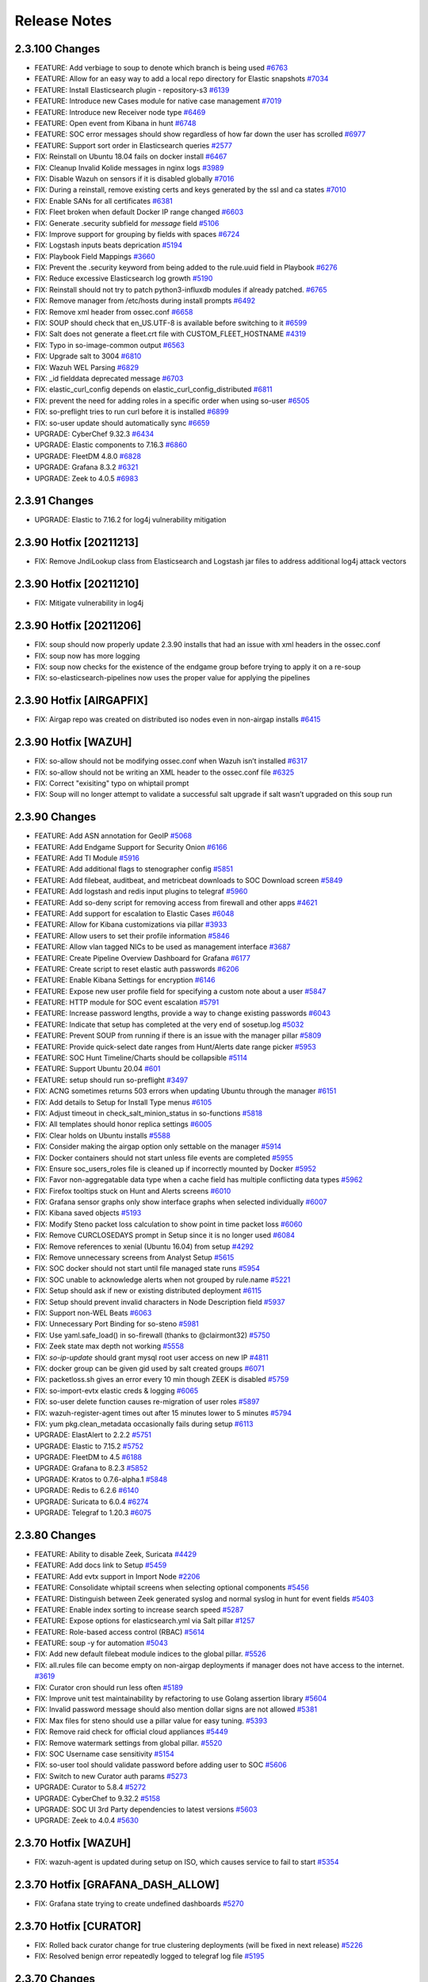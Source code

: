 .. _release-notes:

Release Notes
=============

2.3.100 Changes
----------------

- FEATURE: Add verbiage to soup to denote which branch is being used `#6763 <https://github.com/Security-Onion-Solutions/securityonion/issues/6763>`_
- FEATURE: Allow for an easy way to add a local repo directory for Elastic snapshots `#7034 <https://github.com/Security-Onion-Solutions/securityonion/issues/7034>`_
- FEATURE: Install Elasticsearch plugin - repository-s3 `#6139 <https://github.com/Security-Onion-Solutions/securityonion/issues/6139>`_
- FEATURE: Introduce new Cases module for native case management `#7019 <https://github.com/Security-Onion-Solutions/securityonion/issues/7019>`_
- FEATURE: Introduce new Receiver node type `#6469 <https://github.com/Security-Onion-Solutions/securityonion/issues/6469>`_
- FEATURE: Open event from Kibana in hunt `#6748 <https://github.com/Security-Onion-Solutions/securityonion/issues/6748>`_
- FEATURE: SOC error messages should show regardless of how far down the user has scrolled `#6977 <https://github.com/Security-Onion-Solutions/securityonion/issues/6977>`_
- FEATURE: Support sort order in Elasticsearch queries `#2577 <https://github.com/Security-Onion-Solutions/securityonion/issues/2577>`_
- FIX: Reinstall on Ubuntu 18.04 fails on docker install `#6467 <https://github.com/Security-Onion-Solutions/securityonion/issues/6467>`_
- FIX: Cleanup Invalid Kolide messages in nginx logs `#3989 <https://github.com/Security-Onion-Solutions/securityonion/issues/3989>`_
- FIX: Disable Wazuh on sensors if it is disabled globally `#7016 <https://github.com/Security-Onion-Solutions/securityonion/issues/7016>`_
- FIX: During a reinstall, remove existing certs and keys generated by the ssl and ca states `#7010 <https://github.com/Security-Onion-Solutions/securityonion/issues/7010>`_
- FIX: Enable SANs for all certificates `#6381 <https://github.com/Security-Onion-Solutions/securityonion/issues/6381>`_
- FIX: Fleet broken when default Docker IP range changed `#6603 <https://github.com/Security-Onion-Solutions/securityonion/issues/6603>`_
- FIX: Generate .security subfield for `message` field `#5106 <https://github.com/Security-Onion-Solutions/securityonion/issues/5106>`_
- FIX: Improve support for grouping by fields with spaces `#6724 <https://github.com/Security-Onion-Solutions/securityonion/issues/6724>`_
- FIX: Logstash inputs beats deprication `#5194 <https://github.com/Security-Onion-Solutions/securityonion/issues/5194>`_
- FIX: Playbook Field Mappings `#3660 <https://github.com/Security-Onion-Solutions/securityonion/issues/3660>`_
- FIX: Prevent the .security keyword from being added to the rule.uuid field in Playbook   `#6276 <https://github.com/Security-Onion-Solutions/securityonion/issues/6276>`_
- FIX: Reduce excessive Elasticsearch log growth `#5190 <https://github.com/Security-Onion-Solutions/securityonion/issues/5190>`_
- FIX: Reinstall should not try to patch python3-influxdb modules if already patched. `#6765 <https://github.com/Security-Onion-Solutions/securityonion/issues/6765>`_
- FIX: Remove manager from /etc/hosts during install prompts `#6492 <https://github.com/Security-Onion-Solutions/securityonion/issues/6492>`_
- FIX: Remove xml header from ossec.conf `#6658 <https://github.com/Security-Onion-Solutions/securityonion/issues/6658>`_
- FIX: SOUP should check that en_US.UTF-8 is available before switching to it `#6599 <https://github.com/Security-Onion-Solutions/securityonion/issues/6599>`_
- FIX: Salt does not generate a fleet.crt file with CUSTOM_FLEET_HOSTNAME `#4319 <https://github.com/Security-Onion-Solutions/securityonion/issues/4319>`_
- FIX: Typo in so-image-common output `#6563 <https://github.com/Security-Onion-Solutions/securityonion/issues/6563>`_
- FIX: Upgrade salt to 3004 `#6810 <https://github.com/Security-Onion-Solutions/securityonion/issues/6810>`_
- FIX: Wazuh WEL Parsing `#6829 <https://github.com/Security-Onion-Solutions/securityonion/issues/6829>`_
- FIX: _id fielddata deprecated message `#6703 <https://github.com/Security-Onion-Solutions/securityonion/issues/6703>`_
- FIX: elastic_curl_config depends on elastic_curl_config_distributed `#6811 <https://github.com/Security-Onion-Solutions/securityonion/issues/6811>`_
- FIX: prevent the need for adding roles in a specific order when using so-user `#6505 <https://github.com/Security-Onion-Solutions/securityonion/issues/6505>`_
- FIX: so-preflight tries to run curl before it is installed `#6899 <https://github.com/Security-Onion-Solutions/securityonion/issues/6899>`_
- FIX: so-user update should automatically sync `#6659 <https://github.com/Security-Onion-Solutions/securityonion/issues/6659>`_
- UPGRADE: CyberChef 9.32.3 `#6434 <https://github.com/Security-Onion-Solutions/securityonion/issues/6434>`_
- UPGRADE: Elastic components to 7.16.3 `#6860 <https://github.com/Security-Onion-Solutions/securityonion/issues/6860>`_
- UPGRADE: FleetDM 4.8.0 `#6828 <https://github.com/Security-Onion-Solutions/securityonion/issues/6828>`_
- UPGRADE: Grafana 8.3.2 `#6321 <https://github.com/Security-Onion-Solutions/securityonion/issues/6321>`_
- UPGRADE: Zeek to 4.0.5 `#6983 <https://github.com/Security-Onion-Solutions/securityonion/issues/6983>`_

2.3.91 Changes
--------------

- UPGRADE: Elastic to 7.16.2 for log4j vulnerability mitigation

2.3.90 Hotfix [20211213]
------------------------

- FIX: Remove JndiLookup class from Elasticsearch and Logstash jar files to address additional log4j attack vectors

2.3.90 Hotfix [20211210]
------------------------

- FIX: Mitigate vulnerability in log4j

2.3.90 Hotfix [20211206]
------------------------

- FIX: soup should now properly update 2.3.90 installs that had an issue with xml headers in the ossec.conf
- FIX: soup now has more logging
- FIX: soup now checks for the existence of the endgame group before trying to apply it on a re-soup
- FIX: so-elasticsearch-pipelines now uses the proper value for applying the pipelines

2.3.90 Hotfix [AIRGAPFIX]
-------------------------

- FIX: Airgap repo was created on distributed iso nodes even in non-airgap installs `#6415 <https://github.com/Security-Onion-Solutions/securityonion/issues/6415>`_

2.3.90 Hotfix [WAZUH]
---------------------

- FIX: so-allow should not be modifying ossec.conf when Wazuh isn’t installed `#6317 <https://github.com/Security-Onion-Solutions/securityonion/issues/6317>`_
- FIX: so-allow should not be writing an XML header to the ossec.conf file `#6325 <https://github.com/Security-Onion-Solutions/securityonion/issues/6325>`_
- FIX: Correct "exisiting" typo on whiptail prompt
- FIX: Soup will no longer attempt to validate a successful salt upgrade if salt wasn’t upgraded on this soup run


2.3.90 Changes
----------------

- FEATURE: Add ASN annotation for GeoIP `#5068 <https://github.com/Security-Onion-Solutions/securityonion/issues/5068>`_
- FEATURE: Add Endgame Support for Security Onion `#6166 <https://github.com/Security-Onion-Solutions/securityonion/issues/6166>`_
- FEATURE: Add TI Module `#5916 <https://github.com/Security-Onion-Solutions/securityonion/issues/5916>`_
- FEATURE: Add additional flags to stenographer config `#5851 <https://github.com/Security-Onion-Solutions/securityonion/issues/5851>`_
- FEATURE: Add filebeat, auditbeat, and metricbeat downloads to SOC Download screen `#5849 <https://github.com/Security-Onion-Solutions/securityonion/issues/5849>`_
- FEATURE: Add logstash and redis input plugins to telegraf `#5960 <https://github.com/Security-Onion-Solutions/securityonion/issues/5960>`_
- FEATURE: Add so-deny script for removing access from firewall and other apps `#4621 <https://github.com/Security-Onion-Solutions/securityonion/issues/4621>`_
- FEATURE: Add support for escalation to Elastic Cases `#6048 <https://github.com/Security-Onion-Solutions/securityonion/issues/6048>`_
- FEATURE: Allow for Kibana customizations via pillar `#3933 <https://github.com/Security-Onion-Solutions/securityonion/issues/3933>`_
- FEATURE: Allow users to set their profile information `#5846 <https://github.com/Security-Onion-Solutions/securityonion/issues/5846>`_
- FEATURE: Allow vlan tagged NICs to be used as management interface `#3687 <https://github.com/Security-Onion-Solutions/securityonion/issues/3687>`_
- FEATURE: Create Pipeline Overview Dashboard for Grafana `#6177 <https://github.com/Security-Onion-Solutions/securityonion/issues/6177>`_
- FEATURE: Create script to reset elastic auth passwords `#6206 <https://github.com/Security-Onion-Solutions/securityonion/issues/6206>`_
- FEATURE: Enable Kibana Settings for encryption  `#6146 <https://github.com/Security-Onion-Solutions/securityonion/issues/6146>`_
- FEATURE: Expose new user profile field for specifying a custom note about a user `#5847 <https://github.com/Security-Onion-Solutions/securityonion/issues/5847>`_
- FEATURE: HTTP module for SOC event escalation `#5791 <https://github.com/Security-Onion-Solutions/securityonion/issues/5791>`_
- FEATURE: Increase password lengths, provide a way to change existing passwords `#6043 <https://github.com/Security-Onion-Solutions/securityonion/issues/6043>`_
- FEATURE: Indicate that setup has completed at the very end of sosetup.log `#5032 <https://github.com/Security-Onion-Solutions/securityonion/issues/5032>`_
- FEATURE: Prevent SOUP from running if there is an issue with the manager pillar `#5809 <https://github.com/Security-Onion-Solutions/securityonion/issues/5809>`_
- FEATURE: Provide quick-select date ranges from Hunt/Alerts date range picker `#5953 <https://github.com/Security-Onion-Solutions/securityonion/issues/5953>`_
- FEATURE: SOC Hunt Timeline/Charts should be collapsible `#5114 <https://github.com/Security-Onion-Solutions/securityonion/issues/5114>`_
- FEATURE: Support Ubuntu 20.04 `#601 <https://github.com/Security-Onion-Solutions/securityonion/issues/601>`_
- FEATURE: setup should run so-preflight `#3497 <https://github.com/Security-Onion-Solutions/securityonion/issues/3497>`_
- FIX: ACNG sometimes returns 503 errors when updating Ubuntu through the manager `#6151 <https://github.com/Security-Onion-Solutions/securityonion/issues/6151>`_
- FIX: Add details to Setup for Install Type menus `#6105 <https://github.com/Security-Onion-Solutions/securityonion/issues/6105>`_
- FIX: Adjust timeout in check_salt_minion_status in so-functions `#5818 <https://github.com/Security-Onion-Solutions/securityonion/issues/5818>`_
- FIX: All templates should honor replica settings `#6005 <https://github.com/Security-Onion-Solutions/securityonion/issues/6005>`_
- FIX: Clear holds on Ubuntu installs `#5588 <https://github.com/Security-Onion-Solutions/securityonion/issues/5588>`_
- FIX: Consider making the airgap option only settable on the manager `#5914 <https://github.com/Security-Onion-Solutions/securityonion/issues/5914>`_
- FIX: Docker containers should not start unless file events are completed `#5955 <https://github.com/Security-Onion-Solutions/securityonion/issues/5955>`_
- FIX: Ensure soc_users_roles file is cleaned up if incorrectly mounted by Docker `#5952 <https://github.com/Security-Onion-Solutions/securityonion/issues/5952>`_
- FIX: Favor non-aggregatable data type when a cache field has multiple conflicting data types `#5962 <https://github.com/Security-Onion-Solutions/securityonion/issues/5962>`_
- FIX: Firefox tooltips stuck on Hunt and Alerts screens `#6010 <https://github.com/Security-Onion-Solutions/securityonion/issues/6010>`_
- FIX: Grafana sensor graphs only show interface graphs when selected individually `#6007 <https://github.com/Security-Onion-Solutions/securityonion/issues/6007>`_
- FIX: Kibana saved objects `#5193 <https://github.com/Security-Onion-Solutions/securityonion/issues/5193>`_
- FIX: Modify Steno packet loss calculation to show point in time packet loss `#6060 <https://github.com/Security-Onion-Solutions/securityonion/issues/6060>`_
- FIX: Remove CURCLOSEDAYS prompt in Setup since it is no longer used `#6084 <https://github.com/Security-Onion-Solutions/securityonion/issues/6084>`_
- FIX: Remove references to xenial (Ubuntu 16.04) from setup `#4292 <https://github.com/Security-Onion-Solutions/securityonion/issues/4292>`_
- FIX: Remove unnecessary screens from Analyst Setup `#5615 <https://github.com/Security-Onion-Solutions/securityonion/issues/5615>`_
- FIX: SOC docker should not start until file managed state runs `#5954 <https://github.com/Security-Onion-Solutions/securityonion/issues/5954>`_
- FIX: SOC unable to acknowledge alerts when not grouped by rule.name `#5221 <https://github.com/Security-Onion-Solutions/securityonion/issues/5221>`_
- FIX: Setup should ask if new or existing distributed deployment `#6115 <https://github.com/Security-Onion-Solutions/securityonion/issues/6115>`_
- FIX: Setup should prevent invalid characters in Node Description field `#5937 <https://github.com/Security-Onion-Solutions/securityonion/issues/5937>`_
- FIX: Support non-WEL Beats `#6063 <https://github.com/Security-Onion-Solutions/securityonion/issues/6063>`_
- FIX: Unnecessary Port Binding for so-steno `#5981 <https://github.com/Security-Onion-Solutions/securityonion/issues/5981>`_
- FIX: Use yaml.safe_load() in so-firewall (thanks to @clairmont32) `#5750 <https://github.com/Security-Onion-Solutions/securityonion/issues/5750>`_
- FIX: Zeek state max depth not working `#5558 <https://github.com/Security-Onion-Solutions/securityonion/issues/5558>`_
- FIX: `so-ip-update` should grant mysql root user access on new IP `#4811 <https://github.com/Security-Onion-Solutions/securityonion/issues/4811>`_
- FIX: docker group can be given gid used by salt created groups `#6071 <https://github.com/Security-Onion-Solutions/securityonion/issues/6071>`_
- FIX: packetloss.sh gives an error every 10 min though ZEEK is disabled `#5759 <https://github.com/Security-Onion-Solutions/securityonion/issues/5759>`_
- FIX: so-import-evtx elastic creds & logging `#6065 <https://github.com/Security-Onion-Solutions/securityonion/issues/6065>`_
- FIX: so-user delete function causes re-migration of user roles `#5897 <https://github.com/Security-Onion-Solutions/securityonion/issues/5897>`_
- FIX: wazuh-register-agent times out after 15 minutes lower to 5 minutes `#5794 <https://github.com/Security-Onion-Solutions/securityonion/issues/5794>`_
- FIX: yum pkg.clean_metadata occasionally fails during setup `#6113 <https://github.com/Security-Onion-Solutions/securityonion/issues/6113>`_
- UPGRADE: ElastAlert to 2.2.2 `#5751 <https://github.com/Security-Onion-Solutions/securityonion/issues/5751>`_
- UPGRADE: Elastic to 7.15.2 `#5752 <https://github.com/Security-Onion-Solutions/securityonion/issues/5752>`_
- UPGRADE: FleetDM to 4.5 `#6188 <https://github.com/Security-Onion-Solutions/securityonion/issues/6188>`_
- UPGRADE: Grafana to 8.2.3 `#5852 <https://github.com/Security-Onion-Solutions/securityonion/issues/5852>`_
- UPGRADE: Kratos to 0.7.6-alpha.1 `#5848 <https://github.com/Security-Onion-Solutions/securityonion/issues/5848>`_
- UPGRADE: Redis to 6.2.6 `#6140 <https://github.com/Security-Onion-Solutions/securityonion/issues/6140>`_
- UPGRADE: Suricata to 6.0.4 `#6274 <https://github.com/Security-Onion-Solutions/securityonion/issues/6274>`_
- UPGRADE: Telegraf to 1.20.3 `#6075 <https://github.com/Security-Onion-Solutions/securityonion/issues/6075>`_


2.3.80 Changes
----------------

- FEATURE: Ability to disable Zeek, Suricata `#4429 <https://github.com/Security-Onion-Solutions/securityonion/issues/4429>`_
- FEATURE: Add docs link to Setup `#5459 <https://github.com/Security-Onion-Solutions/securityonion/issues/5459>`_
- FEATURE: Add evtx support in Import Node `#2206 <https://github.com/Security-Onion-Solutions/securityonion/issues/2206>`_
- FEATURE: Consolidate whiptail screens when selecting optional components `#5456 <https://github.com/Security-Onion-Solutions/securityonion/issues/5456>`_
- FEATURE: Distinguish between Zeek generated syslog and normal syslog in hunt for event fields `#5403 <https://github.com/Security-Onion-Solutions/securityonion/issues/5403>`_
- FEATURE: Enable index sorting to increase search speed `#5287 <https://github.com/Security-Onion-Solutions/securityonion/issues/5287>`_
- FEATURE: Expose options for elasticsearch.yml via Salt pillar `#1257 <https://github.com/Security-Onion-Solutions/securityonion/issues/1257>`_
- FEATURE: Role-based access control (RBAC) `#5614 <https://github.com/Security-Onion-Solutions/securityonion/issues/5614>`_
- FEATURE: soup -y for automation `#5043 <https://github.com/Security-Onion-Solutions/securityonion/issues/5043>`_
- FIX: Add new default filebeat module indices to the global pillar. `#5526 <https://github.com/Security-Onion-Solutions/securityonion/issues/5526>`_
- FIX: all.rules file can become empty on non-airgap deployments if manager does not have access to the internet. `#3619 <https://github.com/Security-Onion-Solutions/securityonion/issues/3619>`_
- FIX: Curator cron should run less often `#5189 <https://github.com/Security-Onion-Solutions/securityonion/issues/5189>`_
- FIX: Improve unit test maintainability by refactoring to use Golang assertion library  `#5604 <https://github.com/Security-Onion-Solutions/securityonion/issues/5604>`_
- FIX: Invalid password message should also mention dollar signs are not allowed `#5381 <https://github.com/Security-Onion-Solutions/securityonion/issues/5381>`_
- FIX: Max files for steno should use a pillar value for easy tuning. `#5393 <https://github.com/Security-Onion-Solutions/securityonion/issues/5393>`_
- FIX: Remove raid check for official cloud appliances `#5449 <https://github.com/Security-Onion-Solutions/securityonion/issues/5449>`_
- FIX: Remove watermark settings from global pillar. `#5520 <https://github.com/Security-Onion-Solutions/securityonion/issues/5520>`_
- FIX: SOC Username case sensitivity `#5154 <https://github.com/Security-Onion-Solutions/securityonion/issues/5154>`_
- FIX: so-user tool should validate password before adding user to SOC `#5606 <https://github.com/Security-Onion-Solutions/securityonion/issues/5606>`_
- FIX: Switch to new Curator auth params `#5273 <https://github.com/Security-Onion-Solutions/securityonion/pull/5273>`_
- UPGRADE: Curator to 5.8.4 `#5272 <https://github.com/Security-Onion-Solutions/securityonion/issues/5272>`_
- UPGRADE: CyberChef to 9.32.2 `#5158 <https://github.com/Security-Onion-Solutions/securityonion/issues/5158>`_
- UPGRADE: SOC UI 3rd Party dependencies to latest versions `#5603 <https://github.com/Security-Onion-Solutions/securityonion/issues/5603>`_
- UPGRADE: Zeek to 4.0.4 `#5630 <https://github.com/Security-Onion-Solutions/securityonion/issues/5630>`_


2.3.70 Hotfix [WAZUH]
----------------------

- FIX: wazuh-agent is updated during setup on ISO, which causes service to fail to start `#5354 <https://github.com/Security-Onion-Solutions/securityonion/issues/5354>`_

2.3.70 Hotfix [GRAFANA_DASH_ALLOW]
----------------------------------

- FIX: Grafana state trying to create undefined dashboards `#5270 <https://github.com/Security-Onion-Solutions/securityonion/pull/5270>`_

2.3.70 Hotfix [CURATOR]
-----------------------

- FIX: Rolled back curator change for true clustering deployments (will be fixed in next release) `#5226 <https://github.com/Security-Onion-Solutions/securityonion/issues/5226>`_
- FIX: Resolved benign error repeatedly logged to telegraf log file `#5195 <https://github.com/Security-Onion-Solutions/securityonion/issues/5195>`_

2.3.70 Changes
--------------

- FEATURE: Add sha.256 to suricata.fileinfo pipeline `#4224 <https://github.com/Security-Onion-Solutions/securityonion/issues/4224>`_
- FEATURE: Allow for adjustment of Kibana sampleSize setting in Discover dashboard `#4969 <https://github.com/Security-Onion-Solutions/securityonion/issues/4969>`_
- FEATURE: Allow for adjustment to automatic patch schedule `#4985 <https://github.com/Security-Onion-Solutions/securityonion/issues/4985>`_
- FEATURE: Require SOC login before allowing users to access playbook and soctopus `#4623 <https://github.com/Security-Onion-Solutions/securityonion/issues/4623>`_
- FEATURE: Scan kratos logs for anomalous login attempts `#4710 <https://github.com/Security-Onion-Solutions/securityonion/issues/4710>`_
- FEATURE: Send PCAP session transcript to CyberChef `#5010 <https://github.com/Security-Onion-Solutions/securityonion/issues/5010>`_
- FEATURE: Show model numbers of cloud-deployed nodes `#4898 <https://github.com/Security-Onion-Solutions/securityonion/issues/4898>`_
- FEATURE: Show warning when a user attempts to use a hostname or web domain entry that is not all lowercase `#4791 <https://github.com/Security-Onion-Solutions/securityonion/issues/4791>`_
- FEATURE: Simplify Grafana dashboard management and redesign dashboards `#4674 <https://github.com/Security-Onion-Solutions/securityonion/issues/4674>`_
- FEATURE: so-firewall needs an option to run apply by itself `#4765 <https://github.com/Security-Onion-Solutions/securityonion/issues/4765>`_
- FEATURE: so-pcap-export `#4210 <https://github.com/Security-Onion-Solutions/securityonion/issues/4210>`_
- FEATURE: SOUP - Prompt user when local modifications are detected  `#3860 <https://github.com/Security-Onion-Solutions/securityonion/issues/3860>`_
- FIX: Add mapping to extracted file directory `#4622 <https://github.com/Security-Onion-Solutions/securityonion/issues/4622>`_
- FIX: Clarify missing appliance images message on SOC grid `#5118 <https://github.com/Security-Onion-Solutions/securityonion/issues/5118>`_
- FIX: Curator should only run on manager when set to use true clustering. `#2806 <https://github.com/Security-Onion-Solutions/securityonion/issues/2806>`_
- FIX: Disabled user still shows as active in GUI `#5055 <https://github.com/Security-Onion-Solutions/securityonion/issues/5055>`_
- FIX: Disallow blank passwords during ISO first stage setup (kickstart) `#4947 <https://github.com/Security-Onion-Solutions/securityonion/issues/4947>`_
- FIX: Disallow ctrl-c during the first stage of ISO setup `#4948 <https://github.com/Security-Onion-Solutions/securityonion/issues/4948>`_
- FIX: Improve raid failure detection on SOS Appliances `#5064 <https://github.com/Security-Onion-Solutions/securityonion/issues/5064>`_
- FIX: Improve verbiage for initial IPv4 prompt and so-allow prompt `#5138 <https://github.com/Security-Onion-Solutions/securityonion/issues/5138>`_
- FIX: Jinja the stream.reassembly.depth value in the Suricata defaults.yaml file `#4293 <https://github.com/Security-Onion-Solutions/securityonion/issues/4293>`_
- FIX: Remove so-elastic-features. `#4542 <https://github.com/Security-Onion-Solutions/securityonion/issues/4542>`_
- FIX: SOC login page missing the hide/show password icons `#5087 <https://github.com/Security-Onion-Solutions/securityonion/issues/5087>`_
- FIX: Wazuh data ingest error: data.port `#3988 <https://github.com/Security-Onion-Solutions/securityonion/issues/3988>`_

2.3.61 Hotfix [STENO, MSEARCH]
------------------------------

- FIX: Some browsers refuse to load SOC UI due to CSP blocking wss: protocol `#4938 <https://github.com/Security-Onion-Solutions/securityonion/issues/4938>`_
- FIX: Disabling steno raises errors when applying state.highstate / running soup update `#4922 <https://github.com/Security-Onion-Solutions/securityonion/issues/4922>`_
- FIX: Manager Search does not come up properly with true clustering enabled `#4971 <https://github.com/Security-Onion-Solutions/securityonion/issues/4971>`_

2.3.61 Changes
--------------

- FIX: Airgap link to Release Notes `#4685 <https://github.com/Security-Onion-Solutions/securityonion/issues/4685>`_
- FIX: CyberChef unable to load due to recent Content Security Policy restrictions `#4885 <https://github.com/Security-Onion-Solutions/securityonion/issues/4885>`_
- FIX: Suricata dns.response.code needs to be renamed to dns.response.code_name `#4770 <https://github.com/Security-Onion-Solutions/securityonion/issues/4770>`_
- UPGRADE: alpine 3.12.1 to latest for Fleet image `#4823 <https://github.com/Security-Onion-Solutions/securityonion/issues/4823>`_
- UPGRADE: Elastic 7.13.4 `#4730 <https://github.com/Security-Onion-Solutions/securityonion/issues/4730>`_
- UPGRADE: Zeek 4.0.3 `#4716 <https://github.com/Security-Onion-Solutions/securityonion/issues/4716>`_

2.3.60 Hotfix [ECSFIX, HEAVYNODE, FBPIPELINE, CURATORAUTH] Changes
------------------------------------------------------------------
- FIX: Curator's authentication to Elasticsearch was incorrectly configured for the version currently in use.
- FIX: Some logs from Filebeat were not being properly routed to the correct pipeline causing the log to fill up the disk.
- FEATURE: All hotfixes going forward will have an ISO so that airgap users can follow the standard soup process as they would for normal releases.
- FIX: Hotfix to revert Strelka and Wazuh Elastic Common Schema (ECS) changes that weren't intended for 2.3.60.
- FIX: Correct SSL certificate common name (CN) to match heavy node hostnames. Only applicable to grids with heavy nodes. May require manual restart of Redis, Elasticsearch, Filebeat, and Logstash containers (in that order), once the heavy nodes have succeeded in applying highstate. For more information see the related blog post at https://blog.securityonion.net/2021/07/security-onion-2360-heavy-node-hotfix.html

2.3.60 Changes
--------------

- FEATURE: Ability to change default SOC timezone instead of using browser's timezone `#4261 <https://github.com/Security-Onion-Solutions/securityonion/issues/4261>`_
- FEATURE: Add SOC database to the backups `#3748 <https://github.com/Security-Onion-Solutions/securityonion/issues/3748>`_
- FEATURE: Add so-elasticsearch-query tool `#4437 <https://github.com/Security-Onion-Solutions/securityonion/issues/4437>`_
- FEATURE: Create a new Quick Drilldown option in SOC `#4469 <https://github.com/Security-Onion-Solutions/securityonion/issues/4469>`_
- FEATURE: Display Security Onion version number in so-setup `#3348 <https://github.com/Security-Onion-Solutions/securityonion/issues/3348>`_
- FEATURE: Elastic Auth `#1423 <https://github.com/Security-Onion-Solutions/securityonion/issues/1423>`_
- FEATURE: Implement retention policy for InfluxDB `#3264 <https://github.com/Security-Onion-Solutions/securityonion/issues/3264>`_
- FEATURE: New Grafana dashboards for InfluxDB RPs `#4609 <https://github.com/Security-Onion-Solutions/securityonion/issues/4609>`_
- FEATURE: Pillarize Filebeat Modules `#3859 <https://github.com/Security-Onion-Solutions/securityonion/issues/3859>`_
- FEATURE: Pivot from Alerts/Hunt to CyberChef `#4081 <https://github.com/Security-Onion-Solutions/securityonion/issues/4081>`_
- FEATURE: Pivot from SOC PCAP to CyberChef `#1596 <https://github.com/Security-Onion-Solutions/securityonion/issues/1596>`_
- FEATURE: Support adjustable SOC session timeout `#4586 <https://github.com/Security-Onion-Solutions/securityonion/issues/4586>`_
- FIX: Add a prompt when soup requires the path or cdrom device to be input `#3551 <https://github.com/Security-Onion-Solutions/securityonion/issues/3551>`_
- FIX: Add event_data to Elasticsearch template(s) `#4012 <https://github.com/Security-Onion-Solutions/securityonion/issues/4012>`_
- FIX: Allow for spaces in password on kickstart script (ISO)  `#1079 <https://github.com/Security-Onion-Solutions/securityonion/issues/1079>`_
- FIX: Change Acknowledge, Escalate, and expandEvent buttons from title to tooltip `#4497 <https://github.com/Security-Onion-Solutions/securityonion/issues/4497>`_
- FIX: Disallow so-suricata-start from running on the manager node `#2977 <https://github.com/Security-Onion-Solutions/securityonion/issues/2977>`_
- FIX: Ensure fixed PCAP files are readable by Suricata during so-import-pcap execution `#4636 <https://github.com/Security-Onion-Solutions/securityonion/issues/4636>`_
- FIX: Fail curl requests if the remote server responds with a failing status code `#4266 <https://github.com/Security-Onion-Solutions/securityonion/issues/4266>`_
- FIX: Implement error handling for soup `#3220 <https://github.com/Security-Onion-Solutions/securityonion/issues/3220>`_
- FIX: Improve PCAP job lookup performance by providing a tighter time range `#4320 <https://github.com/Security-Onion-Solutions/securityonion/issues/4320>`_
- FIX: Improve administrative username password prompt to prevent backspacing into text (ISO) `#3099 <https://github.com/Security-Onion-Solutions/securityonion/issues/3099>`_
- FIX: Improve soup for older installs `#4617 <https://github.com/Security-Onion-Solutions/securityonion/issues/4617>`_
- FIX: Include secure HTTP headers in nginx responses `#4267 <https://github.com/Security-Onion-Solutions/securityonion/issues/4267>`_
- FIX: Increase default search and proxy timeouts to 5 minutes `#4321 <https://github.com/Security-Onion-Solutions/securityonion/issues/4321>`_
- FIX: OS passwords including special characters like $ and ! `#4249 <https://github.com/Security-Onion-Solutions/securityonion/issues/4249>`_
- FIX: Prevent highstate failure during soup `#3559 <https://github.com/Security-Onion-Solutions/securityonion/issues/3559>`_
- FIX: Prevent so-thehive-cortex from continuing to build if an issue is encountered installing Python packages `#4032 <https://github.com/Security-Onion-Solutions/securityonion/issues/4032>`_
- FIX: Setup should not prompt for node description when running import or eval `#4004 <https://github.com/Security-Onion-Solutions/securityonion/issues/4004>`_
- FIX: Trying to delete old pcap job results in error `#4528 <https://github.com/Security-Onion-Solutions/securityonion/issues/4528>`_
- FIX: Websocket session cleanup overly aggressive `#4598 <https://github.com/Security-Onion-Solutions/securityonion/issues/4598>`_
- FIX: so-user should support spaces in passwords for Fleet and TheHive users `#4460 <https://github.com/Security-Onion-Solutions/securityonion/issues/4460>`_
- FIX: zeek leaving post-terminate crash logs on every shutdown `#4461 <https://github.com/Security-Onion-Solutions/securityonion/issues/4461>`_
- UPGRADE: Elastic to 7.13 `#4313 <https://github.com/Security-Onion-Solutions/securityonion/issues/4313>`_
- UPGRADE: Kratos to 0.6.3-alpha.1 `#4282 <https://github.com/Security-Onion-Solutions/securityonion/issues/4282>`_
- UPGRADE: Redmine 4.2 (For Playbook) `#4159 <https://github.com/Security-Onion-Solutions/securityonion/issues/4159>`_
- UPGRADE: Suricata 6.0.3 `#4661 <https://github.com/Security-Onion-Solutions/securityonion/issues/4661>`_

2.3.52 Changes
--------------

- FIX: packetloss.sh can cause Zeek to segfault `#4398 <https://github.com/Security-Onion-Solutions/securityonion/issues/4398>`_
- FIX: soup now generates repo tarball with correct folder structure `#4368 <https://github.com/Security-Onion-Solutions/securityonion/issues/4368>`_
- UPGRADE: Zeek 4.0.2 `#4395 <https://github.com/Security-Onion-Solutions/securityonion/issues/4395>`_

2.3.51 Changes
--------------

- FIX: Mixed case sensor hostnames lead to incomplete PCAP jobs `#4220 <https://github.com/Security-Onion-Solutions/securityonion/issues/4220>`_
- FIX: Reconcile InfluxDB/Grafana containers in certain setup modes `#4207 <https://github.com/Security-Onion-Solutions/securityonion/issues/4207>`_
- FIX: Turn down log level for Salt States and Zeek `#4231 <https://github.com/Security-Onion-Solutions/securityonion/issues/4231>`_
- FIX: Correct downloaded PCAP filename `#4234 <https://github.com/Security-Onion-Solutions/securityonion/issues/4234>`_
- FIX: Truncate /root/wait_for_web_response.log before each wait invocation `#4247 <https://github.com/Security-Onion-Solutions/securityonion/issues/4247>`_

2.3.50 Changes
--------------

- FEATURE: Add EPS Stats for Filebeat `#3872 <https://github.com/Security-Onion-Solutions/securityonion/issues/3872>`_
- FEATURE: Add copy-to-clipboard quick action menu option for copying a single field and value as 'field:value' `#3937 <https://github.com/Security-Onion-Solutions/securityonion/issues/3937>`_
- FEATURE: Add raid and so-status monitoring to SOC grid page `#3584 <https://github.com/Security-Onion-Solutions/securityonion/issues/3584>`_
- FEATURE: Add so-status to telegraf script executions and return a value `#3582 <https://github.com/Security-Onion-Solutions/securityonion/issues/3582>`_
- FEATURE: Add zeekctl wrapper script `#3441 <https://github.com/Security-Onion-Solutions/securityonion/issues/3441>`_
- FEATURE: Allow users to set an optional description for the node during setup `#2404 <https://github.com/Security-Onion-Solutions/securityonion/issues/2404>`_
- FEATURE: Initial implementation of enhanced websocket management `#3691 <https://github.com/Security-Onion-Solutions/securityonion/issues/3691>`_
- FEATURE: Combine proxy + package update questions into one menu `#3807 <https://github.com/Security-Onion-Solutions/securityonion/issues/3807>`_
- FEATURE: Configure NTP in Setup `#3053 <https://github.com/Security-Onion-Solutions/securityonion/issues/3053>`_
- FEATURE: Logstash pipeline stats wrapper `#3531 <https://github.com/Security-Onion-Solutions/securityonion/issues/3531>`_
- FEATURE: Need a way to have Hunt/Alerts perform groupbys that can optionally include event's that don't have a match for a group `#2347 <https://github.com/Security-Onion-Solutions/securityonion/issues/2347>`_
- FEATURE: Osquery WEL - Differentiate between Event & Ingest Timestamp `#3858 <https://github.com/Security-Onion-Solutions/securityonion/issues/3858>`_
- FEATURE: Provide customizable Login page banner content using markdown format `#3659 <https://github.com/Security-Onion-Solutions/securityonion/issues/3659>`_
- FEATURE: Provide customizable Overview tab content using markdown format `#3601 <https://github.com/Security-Onion-Solutions/securityonion/issues/3601>`_
- FEATURE: Redirect expired login form back to login page instead of showing error `#3690 <https://github.com/Security-Onion-Solutions/securityonion/issues/3690>`_
- FEATURE: Redirect to login when session expires `#3222 <https://github.com/Security-Onion-Solutions/securityonion/issues/3222>`_
- FEATURE: Show final selected options menu at the end of install `#3197 <https://github.com/Security-Onion-Solutions/securityonion/issues/3197>`_
- FEATURE: Show node and overall grid EPS on Grid Page `#3823 <https://github.com/Security-Onion-Solutions/securityonion/issues/3823>`_
- FEATURE: Telegraf should check for additional metrics if it is running on an appliance `#2716 <https://github.com/Security-Onion-Solutions/securityonion/issues/2716>`_
- FEATURE: VIM YAML Syntax Highlighting `#3966 <https://github.com/Security-Onion-Solutions/securityonion/issues/3966>`_
- FEATURE: allow for salt-minion start to be delayed on system start `#3543 <https://github.com/Security-Onion-Solutions/securityonion/issues/3543>`_
- FEATURE: check manager services (salt-master, so-status) during setup on a node `#1978 <https://github.com/Security-Onion-Solutions/securityonion/issues/1978>`_
- FEATURE: soup should check for OS updates `#3489 <https://github.com/Security-Onion-Solutions/securityonion/issues/3489>`_
- FIX: Alerts Total Found value should update when acknowledging or escalating `#2494 <https://github.com/Security-Onion-Solutions/securityonion/issues/2494>`_
- FIX: Alerts severity sort order `#1741 <https://github.com/Security-Onion-Solutions/securityonion/issues/1741>`_
- FIX: Change bro packet loss to be once per 2 minutes vs 30s `#3583 <https://github.com/Security-Onion-Solutions/securityonion/issues/3583>`_
- FIX: Check Zeek index close and delete settings for existing deployments `#3575 <https://github.com/Security-Onion-Solutions/securityonion/issues/3575>`_
- FIX: Firewall rules added via pillar only applies last hostgroup of the defined chain `#3709 <https://github.com/Security-Onion-Solutions/securityonion/issues/3709>`_
- FIX: Hunt not properly escaping special characters in Windows sysmon logs. `#3648 <https://github.com/Security-Onion-Solutions/securityonion/issues/3648>`_
- FIX: Hunt query for HTTP EXE downloads should work for both Zeek and Suricata `#3753 <https://github.com/Security-Onion-Solutions/securityonion/issues/3753>`_
- FIX: Incorrect retry syntax in CA and SSL states `#3948 <https://github.com/Security-Onion-Solutions/securityonion/issues/3948>`_
- FIX: Playbook Alert/Hunt showing incorrect timestamp `#2071 <https://github.com/Security-Onion-Solutions/securityonion/issues/2071>`_
- FIX: Properly handle unauthorized responses during API requests from SOC app `#2908 <https://github.com/Security-Onion-Solutions/securityonion/issues/2908>`_
- FIX: Reformat date/time on Grid and PCAP pages to enable sorting `#2686 <https://github.com/Security-Onion-Solutions/securityonion/issues/2686>`_
- FIX: Rename Fleet link in SOC to FleetDM `#3569 <https://github.com/Security-Onion-Solutions/securityonion/issues/3569>`_
- FIX: Suricata compress script should send it's output to /dev/null `#3917 <https://github.com/Security-Onion-Solutions/securityonion/issues/3917>`_
- FIX: Suricata cpu-affinity not being set if suriprocs is defined in minion pillar file. `#3926 <https://github.com/Security-Onion-Solutions/securityonion/issues/3926>`_
- FIX: TheHive Case Creation from Kibana Failure `#3870 <https://github.com/Security-Onion-Solutions/securityonion/issues/3870>`_
- FIX: WEL Shipping via Wazuh broken `#3857 <https://github.com/Security-Onion-Solutions/securityonion/issues/3857>`_
- FIX: Zeek Intel not working `#3850 <https://github.com/Security-Onion-Solutions/securityonion/issues/3850>`_
- FIX: ingest.timestamp should be date type `#3629 <https://github.com/Security-Onion-Solutions/securityonion/issues/3629>`_
- FIX: nmcli error during setup on Ubuntu + AMI `#3598 <https://github.com/Security-Onion-Solutions/securityonion/issues/3598>`_
- FIX: salt upgrade failure with versionlock `#3501 <https://github.com/Security-Onion-Solutions/securityonion/issues/3501>`_
- FIX: setup tries to connect to url used for proxy test even if the user chooses not to set one up `#3784 <https://github.com/Security-Onion-Solutions/securityonion/issues/3784>`_
- FIX: so-playbook-sync should only have one instance running `#3568 <https://github.com/Security-Onion-Solutions/securityonion/issues/3568>`_
- FIX: so-ssh-harden needs improvement `#3600 <https://github.com/Security-Onion-Solutions/securityonion/issues/3600>`_
- FIX: soup does not update /etc/soversion on distributed nodes `#3602 <https://github.com/Security-Onion-Solutions/securityonion/issues/3602>`_
- UPGRADE: Elastalert to 0.2.4-alt3 `#3947 <https://github.com/Security-Onion-Solutions/securityonion/issues/3947>`_
- UPGRADE: Salt 3003 `#3854 <https://github.com/Security-Onion-Solutions/securityonion/issues/3854>`_
- UPGRADE: Upgrade Grafana to 7.5.4 `#3916 <https://github.com/Security-Onion-Solutions/securityonion/issues/3916>`_
- UPGRADE: Upgrade external dependencies used by SOC `#3545 <https://github.com/Security-Onion-Solutions/securityonion/issues/3545>`_

2.3.50 Known Issues
-------------------

- If you had previously enabled Elastic Features and then upgrade to Security Onion 2.3.50 or higher, you may notice some features missing in Kibana. You can enable or disable features as necessary by clicking the main menu in the upper left corner, then click “Stack Management”, then click “Spaces”, then click “Default”. For more information, please see https://www.elastic.co/guide/en/kibana/master/xpack-spaces.html#spaces-control-feature-visibility.
- If you have node names in mixed case (rather than all lower case), the Grid page may show the nodes as being in the ``Fault`` state. This is a cosmetic issue and has been resolved with a hotfix: https://blog.securityonion.net/2021/05/security-onion-2350-hotfix-available.html

2.3.40 Changes
--------------

- FEATURE: Add option for HTTP Method Specification/POST to Hunt/Alerts Actions `#2904 <https://github.com/Security-Onion-Solutions/securityonion/issues/2904>`_
- FEATURE: Add option to configure proxy for various tools used during setup + persist the proxy configuration `#529 <https://github.com/Security-Onion-Solutions/securityonion/issues/529>`_
- FEATURE: Alerts/Hunt - Provide method for base64-encoding pivot value `#1749 <https://github.com/Security-Onion-Solutions/securityonion/issues/1749>`_
- FEATURE: Allow users to customize links in SOC `#1248 <https://github.com/Security-Onion-Solutions/securityonion/issues/1248>`_
- FEATURE: Display user who requested PCAP in SOC `#2775 <https://github.com/Security-Onion-Solutions/securityonion/issues/2775>`_
- FEATURE: Make SOC browser app connection timeouts adjustable `#2408 <https://github.com/Security-Onion-Solutions/securityonion/issues/2408>`_
- FEATURE: Move to FleetDM `#3483 <https://github.com/Security-Onion-Solutions/securityonion/issues/3483>`_
- FEATURE: Reduce field cache expiration from 1d to 5m, and expose value as a salt pillar `#3537 <https://github.com/Security-Onion-Solutions/securityonion/issues/3537>`_
- FEATURE: Refactor docker_clean salt state to use loop w/ inspection instead of hardcoded image list `#3113 <https://github.com/Security-Onion-Solutions/securityonion/issues/3113>`_
- FEATURE: Run so-ssh-harden during setup `#1932 <https://github.com/Security-Onion-Solutions/securityonion/issues/1932>`_
- FEATURE: SOC should only display links to tools that are enabled `#1643 <https://github.com/Security-Onion-Solutions/securityonion/issues/1643>`_
- FEATURE: Update Sigmac Osquery Field Mappings `#3137 <https://github.com/Security-Onion-Solutions/securityonion/issues/3137>`_
- FEATURE: User must accept the Elastic licence during setup `#3233 <https://github.com/Security-Onion-Solutions/securityonion/issues/3233>`_
- FEATURE: soup should output more guidance for distributed deployments at the end `#3340 <https://github.com/Security-Onion-Solutions/securityonion/issues/3340>`_
- FEATURE: soup should provide some initial information and then prompt the user to continue `#3486 <https://github.com/Security-Onion-Solutions/securityonion/issues/3486>`_
- FIX: Add cronjob for so-suricata-eve-clean script `#3515 <https://github.com/Security-Onion-Solutions/securityonion/issues/3515>`_
- FIX: Change Elasticsearch heap formula `#1686 <https://github.com/Security-Onion-Solutions/securityonion/issues/1686>`_
- FIX: Create a post install version loop in soup `#3102 <https://github.com/Security-Onion-Solutions/securityonion/issues/3102>`_
- FIX: Custom Kibana settings are not being applied properly on upgrades `#3254 <https://github.com/Security-Onion-Solutions/securityonion/issues/3254>`_
- FIX: Hunt query issues with quotes `#3320 <https://github.com/Security-Onion-Solutions/securityonion/issues/3320>`_
- FIX: IP Addresses don't work with .security `#3327 <https://github.com/Security-Onion-Solutions/securityonion/issues/3327>`_
- FIX: Improve DHCP leases query in Hunt `#3395 <https://github.com/Security-Onion-Solutions/securityonion/issues/3395>`_
- FIX: Improve Setup verbiage `#3422 <https://github.com/Security-Onion-Solutions/securityonion/issues/3422>`_
- FIX: Improve Suricata DHCP logging and parsing `#3397 <https://github.com/Security-Onion-Solutions/securityonion/issues/3397>`_
- FIX: Keep RELATED,ESTABLISHED rules at the top of iptables chains `#3288 <https://github.com/Security-Onion-Solutions/securityonion/issues/3288>`_
- FIX: Populate http.status_message field `#3408 <https://github.com/Security-Onion-Solutions/securityonion/issues/3408>`_
- FIX: Remove "types removal" deprecation messages from elastic log. `#3345 <https://github.com/Security-Onion-Solutions/securityonion/issues/3345>`_
- FIX: Reword + fix formatting on ES data storage prompt `#3205 <https://github.com/Security-Onion-Solutions/securityonion/issues/3205>`_
- FIX: SMTP shoud read SNMP on Kibana SNMP view `#3413 <https://github.com/Security-Onion-Solutions/securityonion/issues/3413>`_
- FIX: Sensors can temporarily show offline while processing large PCAP jobs `#3279 <https://github.com/Security-Onion-Solutions/securityonion/issues/3279>`_
- FIX: Soup should log to the screen as well as to a file `#3467 <https://github.com/Security-Onion-Solutions/securityonion/issues/3467>`_
- FIX: Strelka port 57314 not immediately relinquished upon restart `#3457 <https://github.com/Security-Onion-Solutions/securityonion/issues/3457>`_
- FIX: Switch SOC to pull from fieldcaps API due to field caching changes in Kibana 7.11 `#3502 <https://github.com/Security-Onion-Solutions/securityonion/issues/3502>`_
- FIX: Syntax error in /etc/sysctl.d/99-reserved-ports.conf `#3308 <https://github.com/Security-Onion-Solutions/securityonion/issues/3308>`_
- FIX: Telegraf hardcoded to use https and is not aware of elasticsearch features `#2061 <https://github.com/Security-Onion-Solutions/securityonion/issues/2061>`_
- FIX: Zeek Index Close and Delete Count for curator `#3274 <https://github.com/Security-Onion-Solutions/securityonion/issues/3274>`_
- FIX: so-cortex-user-add and so-cortex-user-enable use wrong pillar value for api key `#3388 <https://github.com/Security-Onion-Solutions/securityonion/issues/3388>`_
- FIX: so-rule does not completely apply change `#3289 <https://github.com/Security-Onion-Solutions/securityonion/issues/3289>`_
- FIX: soup should recheck disk space after it tries to clean up. `#3235 <https://github.com/Security-Onion-Solutions/securityonion/issues/3235>`_
- UPGRADE: Elastic 7.11.2 `#3389 <https://github.com/Security-Onion-Solutions/securityonion/issues/3389>`_
- UPGRADE: Suricata 6.0.2 `#3217 <https://github.com/Security-Onion-Solutions/securityonion/issues/3217>`_
- UPGRADE: Zeek 4 `#3216 <https://github.com/Security-Onion-Solutions/securityonion/issues/3216>`_
- UPGRADE: Zeek container to use Python 3 `#1113 <https://github.com/Security-Onion-Solutions/securityonion/issues/1113>`_
- UPGRADE: docker-ce to latest `#3493 <https://github.com/Security-Onion-Solutions/securityonion/issues/3493>`_

2.3.40 Known Issues
-------------------

- There was a typo in the Zeek index close and delete settings. We've fixed this for new installs in https://github.com/Security-Onion-Solutions/securityonion/issues/3274. If your deployment has more than 45 days of open Zeek indices, you may want to review these settings in ``/opt/so/saltstack/local/pillar/global.sls`` and modify them as necessary. This is being tracked in https://github.com/Security-Onion-Solutions/securityonion/issues/3575.
- If you had previously enabled Elastic Features and then upgrade to Security Onion 2.3.40 or higher, you may notice some features missing in Kibana. You can enable or disable features as necessary by clicking the main menu in the upper left corner, then click “Stack Management”, then click “Spaces”, then click “Default”. For more information, please see https://www.elastic.co/guide/en/kibana/master/xpack-spaces.html#spaces-control-feature-visibility.
- If you upgrade to 2.3.40 and then :ref:`kibana` says ``Kibana server is not ready yet`` even after waiting a few minutes for it to fully initialize, then take a look at the Diagnostic Logging section of the :ref:`kibana` section.

2.3.30 Changes
--------------

- Zeek is now at version 3.0.13.
- CyberChef is now at version 9.27.2. 
- Elastic components are now at version 7.10.2. This is the last version that uses the Apache license.
- Suricata is now at version 6.0.1.
- Salt is now at version 3002.5.
- Suricata metadata parsing is now vastly improved.
- If you choose Suricata for metadata parsing, it will now extract files from the network and send them to Strelka. You can add additional mime types here: https://github.com/Security-Onion-Solutions/securityonion/blob/dev/salt/idstools/sorules/extraction.rules
- It is now possible to filter Suricata events from being written to the logs. This is a new Suricata 6 feature. We have included some examples here: https://github.com/Security-Onion-Solutions/securityonion/blob/dev/salt/idstools/sorules/filters.rules
- The Kratos docker container will now perform DNS lookups locally before reaching out to the network DNS provider.
- Network configuration is now more compatible with manually configured OpenVPN or Wireguard VPN interfaces. 
- so-sensor-clean will no longer spawn multiple instances.
- Suricata eve.json logs will now be cleaned up after 7 days. This can be changed via the pillar setting.
- Fixed a security issue where the backup directory had improper file permissions. 
- The automated backup script on the manager now backs up all keys along with the salt configurations. Backup retention is now set to 7 days.
- Strelka logs are now being rotated properly. 
- Elastalert can now be customized via a pillar. 
- Introduced new script ``so-monitor-add`` that allows the user to easily add interfaces to the bond for monitoring.
- Setup now validates all user input fields to give up-front feedback if an entered value is invalid.
- There have been several changes to improve install reliability. Many install steps have had their validation processes reworked to ensure that required tasks have been completed before moving on to the next step of the install.
- Users are now warned if they try to set "securityonion" as their hostname. 
- The ISO should now identify xvda and nvme devices as install targets.
- At the end of the first stage of the ISO setup, the ISO device should properly unmount and eject.
- The text selection of choosing Suricata vs Zeek for metadata is now more descriptive.
- The logic for properly setting the LOG_SIZE_LIMIT variable has been improved.
- When installing on Ubuntu, Setup will now wait for cloud init to complete before trying to start the install of packages.
- The firewall state runs considerably faster now. 
- ICMP timestamps are now disabled.
- Copyright dates on all Security Onion specific files have been updated.
- `so-tcpreplay` (and indirectly `so-test`) should now work properly.
- The Zeek packet loss script is now more accurate.
- Grafana now includes an estimated EPS graph for events ingested on the manager.
- Updated Elastalert to release `0.2.4-alt2` based on the https://github.com/jertel/elastalert alt branch.
- Pivots from Alerts/Hunts to action links will properly URI encode values.
- Hunt timeline graph will properly scale the data point interval based on the search date range.
- Grid interface will properly show "Search" as the node type instead of "so-node".
- Import node now supports airgap environments.
- The so-mysql container will now show "healthy" when viewing the `docker ps` output.
- The Soctopus configuration now uses private IPs instead of public IPs, allowing network communications to succeed within the grid.
- The Correlate action in Hunt now groups the OR filters together to ensure subsequent user-added filters are correctly ANDed to the entire OR group.
- Add support to `so-firewall` script to display existing port groups and host groups.
- Hive init during Setup will now properly check for a running ES instance and will retry connectivity checks to TheHive before proceeding.
- Changes to the .security analyzer yields more accurate query results when using Playbook.
- Several Hunt queries have been updated.
- The pfSense firewall log parser has been updated to improve compatibility.
- Kibana dashboard hyperlinks have been updated for faster navigation.
- Added a new ``so-rule`` script to make it easier to disable, enable, and modify SIDs.
- ISO now gives the option to just configure the network during setup.

2.3.30 Known Issues
-------------------

- Heavy Nodes are currently not compatible with Elastic true clustering: https://github.com/Security-Onion-Solutions/securityonion/issues/3226
- Custom Kibana settings are not being applied properly on upgrades: https://github.com/Security-Onion-Solutions/securityonion/issues/3254

2.3.21 Changes
--------------

- soup has been refactored. You will need to run it a few times to get all the changes properly. We are working on making this even easier for future releases.
- soup now has awareness of Elastic Features and now downloads the appropriate Docker containers.
- The Sensors interface has been renamed to Grid. This interface now includes all Security Onion nodes.
- Grid interface now includes the status of the node. The status currently shows either Online (blue) or Offline (orange). If a node does not check-in on time then it will be marked as Offline.
- Grid interface now includes the IP and Role of each node in the grid. 
- Grid interface includes a new Filter search input to filter the visible list of grid nodes to a desired subset. As an example, typing in "sensor" will hide all nodes except those that behave as a sensor.
- The Grid description field can now be customized via the local minion pillar file for each node.
- SOC will now draw attention to an unhealthy situation within the grid or with the connection between the user's browser and the manager node. For example, when the Grid has at least one Offline node the SOC interface will show an exclamation mark in front of the browser tab's title and an exclamation mark next to the Grid menu option in SOC. Additionally, the favicon will show an orange marker in the top-right corner (dynamic favicons not supported in Safari). Additionally, if the user's web browser is unable to communicate with the manager the unhealth indicators appear along with a message at the top of SOC that states there is a connection problem.
- Docker has been upgraded to the latest version.
- Docker should be more reliable now as Salt is now managing daemon.json.
- You can now install Elastic in a traditional cluster. When setting up the manager select Advanced and follow the prompts. Replicas are controlled in global.sls.
- You can now use Hot and Warm routing with Elastic in a traditional cluster. You can change the box.type in the minion's sls file. You will need to create a curator job to re-tag the indexes based on your criteria.
- Telegraf has been updated to version 1.16.3.
- Grafana has been updated to 7.3.4 to resolve some XSS vulnerabilities.
- Grafana graphs have been changed to graphs vs guages so alerting can be set up. 
- Grafana is now completely pillarized, allowing users to customize alerts and making it customizable for email, Slack, etc. See the docs here: https://securityonion.net/docs/grafana
- Yara rules now should properly install on non-airgap installs. Previously, users had to wait for an automated job to place them in the correct location.
- Strelka backend will not stop itself any more. Previously, its behavior was to shut itself down after fifteen minutes and wait for Salt to restart it to look for work before shutting down again.
- Strelka daily rule updates are now logged to `/nsm/strelka/log/yara-update.log`
- Several changes to the setup script to improve install reliability.
- Airgap now supports the import node type.
- Custom Zeek file extraction values in the pillar now work properly.
- TheHive has been updated to support Elastic 7.
- Cortex image now includes whois package to correct an issue with the CERTatPassiveDNS analyzer.
- Hunt and Alert quick action menu has been refactored into submenus.
- New clipboard quick actions now allow for copying fields or entire events to the clipboard.
- PCAP Add Job form now retains previous job details for quickly adding additional jobs. A new Clear button now exists at the bottom of this form to clear out these fields and forget the previous job details.
- PCAP Add Job form now allows users to perform arbitrary PCAP lookups of imported PCAP data (data imported via the `so-import-pcap` script).
- Downloads page now allows direct download of Wazuh agents for Linux, Mac, and Windows from the manager, and shows the version of Wazuh and Elastic installed with Security Onion.
- PCAP job interface now shows additional job filter criteria when expanding the job filter details.
- Upgraded authentication backend to Kratos 0.5.5.
- SOC tables with the "Rows per Page" dropdown no longer show truncated page counts.
- Several Hunt errors are now more descriptive, particularly those around malformed queries.
- SOC Error banner has been improved to avoid showing raw HTML syntax, making connection and server-side errors more readable.
- Hunt and Alerts interfaces will now allow pivoting to PCAP from a group of results if the grouped results contain a network.community_id field.
- New "Correlate" quick action will pivot to a new Hunt search for all events that can be correlated by at least one of various event IDs.
- Fixed bug that caused some Hunt queries to not group correctly without a .keyword suffix. This has been corrected so that the .keyword suffix is no longer necessary on those groupby terms.
- Fixed issue where PCAP interface loses formatting and color coding when opening multiple PCAP tabs.
- Alerts interface now has a Refresh button that allows users to refresh the current alerts view without refreshing the entire SOC application.
- Hunt and Alerts interfaces now have an auto-refresh dropdown that will automatically refresh the current view at the selected frequency.
- The `so-elastalert-test` script has been refactored to work with Security Onion 2.3.
- The included Logstash image now includes Kafka plugins.
- Wazuh agent registration process has been improved to support slower hardware and networks.
- An Elasticsearch ingest pipeline has been added for suricata.ftp_data.
- Elasticsearch's indices.query.bool.max_clause_count value has been increased to accommodate a slightly larger number of fields (1024 -> 1500) when querying using a wildcard.
- On nodes being added to an existing grid, setup will compare the version currently being installed to the manager (>=2.3.20), pull the correct Security Onion version from the manager if there is a mismatch, and run that version.
- Setup will gather any errors found during a failed install into /root/errors.log for easy copy/paste and debugging.
- Selecting Suricata as the metadata engine no longer results in the install failing.
- so-rule-update now accepts arguments to idstools.  For example, ``so-rule-update -f`` will force idstools to pull rules, ignoring the default 15-minute pull limit. 



2.3.10 Changes
--------------

- UEFI installs with multiple disks should work as intended now.
- Telegraf scripts will now make sure they are not already running before execution.
- You are now prompted during setup if you want to change the docker IP range. If you change this it needs to be the same on all nodes in the grid.
- Soup will now download the new containers before stopping anything. If anything fails it will now exit and leave the grid at the current version.
- All containers are now hosted on quay.io to prevent pull limitations. We are now using GPG keys to determine if the image is from Security Onion.
- Osquery installers have been updated to osquery 4.5.1
- Fix for bug where Playbook was not removing the Elastalert rules for inactive Plays
- Exifdata reported by Strelka is now constrained to a single multi-valued field to prevent mapping explosion (scan.exiftool). 
- Resolved issue with Navigator layer(s) not loading correctly.
- Wazuh authd is now started by default on port 1515/tcp.
- Wazuh API default credentials are now removed after setup.  Scripts have been added for API user management.
- Upgraded Salt to 3002.2 due to CVEs.
- If salt-minion is unable to apply states after the defined threshold, we assume salt-minion is in a bad state and the salt-minion service will be restarted.
- Fixed bug that prevented mysql from installing for Fleet if Playbook wasn't also installed.
- so-status will now show ``STARTING`` or ``WAIT_START``, instead of ``ERROR`` if so-status is run before a salt highstate has started or finished for the first time after system startup
- Stenographer can now be disabled on a sensor node by setting the pillar ``steno:enabled:false`` in its ``minion.sls`` file or globally if set in the ``global.sls`` file
- Added ``so-ssh-harden`` script that runs the commands listed in :ref:`ssh`.
- NGINX now redirects the browser to the hostname/IP address/FQDN based on ``global:url_base``
- MySQL state now waits for MySQL server to respond to a query before completing
- Added Analyst option to network installs
- Acknowledging (and Escalating) alerts did not consistently remove the alert from the visible list; this has been corrected.
- Escalating alerts that have a ``rule.case_template`` field defined will automatically assign that case template to the case generated in TheHive.
- Alerts and Hunt interface quick action bar has been converted into a vertical menu to improve quick action option clarity. Related changes also eliminated the issues that occurred when the quick action bar was appearing to the left of the visible browser area.
- Updated Go to newer version to fix a timezone, daylight savings time (DST) issue that resulted in Alerts and Hunt interfaces not consistently showing results.
- Improved Hunt and Alert table sorting.
- Alerts interface now allows absolute time searches.
- Alerts interface 'Hunt' quick action is now working as intended.
- Alerts interface 'Ack' icon tooltip has been changed from 'Dismiss' to 'Acknowledge' for consistency.
- Hunt interface bar charts will now show the quick action menu when clicked instead of assuming the click was intended to add an include filter.
- Hunt interface quick action will now cast a wider net on field searches.
- Now explicitly preventing the use of a dollar sign ($) character in web user passwords during setup.
- Cortex container will now restart properly if the SO host was not gracefully shutdown.
- Added syslog plugin to the logstash container; this is not in-use by default but available for those users that choose to use it.
- Winlogbeat download package is now available from the SOC Downloads interface.
- Upgraded Kratos authentication system.
- Added new Reset Defaults button to the SOC Profile Settings interface which allows users to reset all local browser SOC customizations back to their defaults. This includes things like default sort column, sort order, items per page, etc.

2.3.10 Known Issues
-------------------

- For Ubuntu, non master nodes, you may need to ssh to each node and run ``salt-call state.highstate`` in order initiate the update. To verify if this needs to be done on remote nodes, from the master, run ``salt \* pkg.version salt-minion`` after 30 minutes following the initial soup update. If the node does not return that is it running Salt 3002.2, then the node will need to manually be highstated locally from the node to complete the update.

- During soup, you may see the following during the first highstate run, it can be ignored: ``Rendering SLS '<some_sls_here>' failed: Jinja variable 'list object' has no attribute 'values'``. The second highstate will complete without that error.

- During install or soup, there is a false positive failure condition that can occur. It is caused by ``[ERROR   ] Failed to add job <job_name> to schedule.``. This error indicates that Salt was unable to add a job to a schedule. If you see this in setup or soup log, it can be confirmed if this is false positive or not by running ``salt-call schedule.list`` on the node that saw the error. If the job isn't in the schedule list, run ``salt-call state.highstate`` and check if the job was added after it completes.
    

2.3.2 Changes
-------------

- Elastic components have been upgraded to 7.9.3.
- Fixed an issue where curator was unable to delete a closed index.
- Cheat sheet is now available for airgap installs.


2.3.1 Changes
-------------

- Fixed a SOC issue in airgap mode that was preventing people from logging in.
- Downloading Elastic features images will now download the correct images.
- Winlogbeat download no longer requires Internet access.
- Adjusted Alerts quick action bar to allow searching for a specific value while remaining in Alerts view.
- /nsm will properly display disk usage on the standalone Grafana dashboard.
- The manager node now has syslog listener enabled by default (you'll still need to allow syslog traffic through the firewall of course).
- Fixed an issue when creating host groups with so-firewall.


2.3.1 Known Issues
------------------

- It is still possible to update your grid from any release candidate to 2.3. However, if you have a true production deployment, then we recommend a fresh image and install for best results.
- In 2.3.0 we made some changes to data types in the elastic index templates. This will cause some errors in Kibana around field conflicts. You can address this in 2 ways:

  - Delete all the data on the ES nodes (preserving all of your other settings such as BPFs) by running ``sudo so-elastic-clear`` on all the search nodes.
  - Re-index the data. This is not a quick process but you can find more information at https://docs.securityonion.net/en/2.3/elasticsearch.html#re-indexing
- Please be patient as we update our documentation. We have made a concerted effort to update as much as possible but some things still may be incorrect or ommited. If you have questions or feedback, please start a discussion at https://securityonion.net/discuss.
- Once you update your grid to 2.3, any new nodes that join the grid must be 2.3 so if you try to join an older node it will fail. For best results, use the latest 2.3 ISO (or 2.3 installer from github) when joining to a 2.3 grid.
- Shipping Windows Eventlogs with Osquery will fail intermittently with utf8 errors logged in the Application log. This is scheduled to be fixed in Osquery 4.5.
- When running soup to upgrade from older versions to 2.3, there is a Salt error that may occur during the final highstate. This error is related to the patch_os_schedule and can be ignored as it should not occur again in subsequent highstates.
- When Search Nodes are upgraded from older versions to 2.3, there is a chance of a race condition where certificates are missing. This will show errors in the manager log to the remote node. To fix this run the following on the search node that is having the issue:

  - Stop elasticsearch - ``sudo so-elasticsearch-stop``
  - Run the SSL state - ``sudo salt-call state.apply ssl``
  - Restart elasticsearch - ``sudo so-elasticsearch-restart``
- If you are upgrading from RC1 you might see errors around registry:2 missing. This error does not break the actual upgrade. To fix, run the following on the manager: 

  - Stop the Docker registry - ``sudo docker stop so-dockerregistry``
  - Remove the container - ``sudo docker rm so-dockerregistry``
  - Run the registry state - ``sudo salt-call state.apply registry``
  
  
2.3.0 Changes
-------------

- We have a new :ref:`alerts` interface for reviewing alerts and acknowledging or escalating them. Escalating creates a new case in :ref:`hive`. Please note that :ref:`hive` no longer receives alerts directly. 
- Kibana no longer presents the option to create alerts from events, but instead allows creation of cases from events.
- Our Security Onion ISO now works for UEFI as well as Secure Boot.
- :ref:`airgap` deployments can now be updated using the latest ISO. Please read this documentation carefully. 
- :ref:`suricata` has been updated to version 5.0.4.
- :ref:`zeek` has been updated to version 3.0.11.
- :ref:`stenographer` has been updated to the latest version.
- :ref:`soup` will now attempt to clean up old docker images to free up space.
- :ref:`hunt` actions can be customized via ``hunt.actions.json``.
- :ref:`hunt` queries can be customized via ``hunt.queries.json``.
- :ref:`hunt` event fields can be customized via ``hunt.eventfields.json``.
- :ref:`alerts` actions can be customized via ``alerts.actions.json``.
- :ref:`alerts` queries can be customized via ``alerts.queries.json``.
- :ref:`alerts` event fields can be customized via ``alerts.eventfields.json``.
- This help documentation is now viewable offline for airgap installations.
- The script `so-user-add` will now validate the password is acceptable before attempting to create the user.
- :ref:`playbook` and :ref:`grafana` no longer use static passwords for their admin accounts.
- :ref:`analyst-vm` now comes with NetworkMiner 2.6 installed.
- :ref:`strelka` YARA matches now generate alerts that can be viewed through the Alerts interface .


2.2.0 Changes
-------------

- Setup now includes an option for airgap installations
- Playbook now works properly when installed in airgap mode
- Added so-analyst script to create an analyst workstation with GNOME desktop, Chromium browser, Wireshark, and NetworkMiner
- Upgraded Zeek to version 3.0.10 to address a recent security issue
- Upgraded Docker to latest version
- Re-worked IDSTools to make it easier to modify
- Added so-* tools to the default path so you can now tab complete
- so-status can now be run from a manager node to get the status of a remote node. Run salt <target> so.status
- Salt now prevents states from running on a node that it shouldn't so you can't, for example, accidentally apply the elasticsearch state on a forward node
- Added logic to check for Salt mine corruption and recover automatically
- Collapsed Hunt filter icons and action links into a new quick action bar that will appear when a field value is clicked; actions include:

  - Filtering the hunt query
  - Pivot to PCAP
  - Create an alert in TheHive
  - Google search for the value
  - Analyze the value on VirusTotal.com
- Fixed minor bugs in Hunt user interface relating to most-recently used queries, tooltips, and more
- ``so-user-add`` now automatically adds users to Fleet and TheHive (in addition to SOC)
- Introduced ``so-user-disable`` and ``so-user-enable`` commands which allows administrators to lock out users that are no longer permitted to use Security Onion
- Added icon to SOC Users list representing their active or locked out status
- Removed User delete action from SOC interface in favor of disabling users for audit purposes
- Prune old PCAP job data from sensors once the results are streamed back to the manager node
- Hunt filtering to a specific value will search across all fields instead of only the field that was originally clicked
- Limiting PCAP jobs to extract at most 2GB from a sensor to avoid users accidentally requesting unreasonably large PCAP via the web interface
- ``so-test`` is back - run it to easily replay PCAPs and verify that all the components are working as expected
- New Elasticsearch subfield (``.security``) based on the new community-driven analyzer from @neu5ron - https://github.com/neu5ron/es_stk
- Playbook now uses the new .security subfield for case-insensitive wildcard searches


2.1.0 Changes
-------------

- Fixed an issue where the console was timing out and making it appear that the installer was hung
- Introduced Import node type ideal for running so-import-pcap to import pcap files and view the resulting logs in Hunt or Kibana
- Moved static.sls to global.sls to align the name with the functionality
- Traffic between nodes in a distributed deployment is now fully encrypted
- Playbook

  - Elastalert now runs active Plays every 3 minutes
  - Changed default rule-update config to only import Windows rules from the Sigma Community repo
  - Lots of bug fixes & stability improvements
- Ingest Node parsing updates for Osquery and Winlogbeat - implemented single pipeline for Windows eventlogs & sysmon logs
- Upgraded Osquery to 4.4 and re-enabled auto-updates
- Upgraded to Salt 3001.1
- Upgraded Wazuh to 3.13.1
- Hunt interface now shows the timezone being used for the selected date range
- Fixed Cortex initialization so that TheHive integration and initial user set is correctly configured
- Improved management of TheHive/Cortex credentials
- SOC now allows for arbitrary, time-bounded PCAP job creation, with optional filtering by host and port

2.0.3 Changes
-------------

- Resolved an issue with large drives and the ISO install  
- Modified ISO installation to use Logical Volume Management (LVM) for disk partitioning
- Updated Elastic Stack components to version 7.8.1
- Updated Zeek to version 3.0.8

2.0.2 Changes
-------------

- | Sensoroni fails on 2.0.1 ISO EVAL installation #1089
  | https://github.com/Security-Onion-Solutions/securityonion/issues/1089
  
2.0.1 Changes
-------------

- | Security Fix: variables.txt from ISO install stays on disk for 10 days
  | https://github.com/Security-Onion-Solutions/securityonion/issues/1067
  
- | Security Fix: Remove user values from static.sls
  | https://github.com/Security-Onion-Solutions/securityonion/issues/1068
  
- | Fix distributed deployment sensor interval issue allowing PCAP
  | https://github.com/Security-Onion-Solutions/securityonion/issues/1059
  
- | Support for passwords that start with special characters
  | https://github.com/Security-Onion-Solutions/securityonion/issues/1058
  
- Minor soup updates

2.0.0 Changes
-------------

- This version requires a fresh install, but there is good news - we have brought back :ref:`soup`! From now on, you should be able to run :ref:`soup` on the manager to upgrade your environment to RC2 and beyond!
- Re-branded 2.0 to give it a fresh look
- All documentation has moved to our docs site
- soup is alive! Note: This tool only updates Security Onion components. Please use the built-in OS update process to keep the OS and other components up to date
- so-import-pcap is back! See the docs here
- Fixed issue with so-features-enable
- Users can now pivot to PCAP from Suricata alerts
- ISO install now prompts users to create an admin/sudo user instead of using a default account name
- The web email & password set during setup is now used to create the initial accounts for TheHive, Cortex, and Fleet
- Fixed issue with disk cleanup
- Changed the default permissions for /opt/so to keep non-priviledged users from accessing salt and related files
- Locked down access to certain SSL keys
- Suricata logs now compress after they roll over
- Users can now easily customize shard counts per index
- Improved Elastic ingest parsers including Windows event logs and Sysmon logs shipped with WinLogbeat and Osquery (ECS)
- Elastic nodes are now "hot" by default, making it easier to add a warm node later
- so-allow now runs at the end of an install so users can enable access right away
- Alert severities across Wazuh, Suricata and Playbook (Sigma) have been standardized and copied to event.severity:

  - 1-Low / 2-Medium / 3-High / 4-Critical
  
- Initial implementation of alerting queues:

  - Low & Medium alerts are accessible through Kibana & Hunt
  - High & Critical alerts are accessible through Kibana, Hunt and sent to TheHive for immediate analysis
  
- ATT&CK Navigator is now a statically-hosted site in the nginx container
- Playbook

  - All Sigma rules in the community repo (500+) are now imported and kept up to date
  - Initial implementation of automated testing when a Play's detection logic has been edited (i.e., Unit Testing)
  - Updated UI Theme
  - Once authenticated through SOC, users can now access Playbook with analyst permissions without login
  
- Kolide Launcher has been updated to include the ability to pass arbitrary flags - new functionality sponsored by SOS
- Fixed issue with Wazuh authd registration service port not being correctly exposed
- Added option for exposure of Elasticsearch REST API (port 9200) to so-allow for easier external querying/integration with other tools
- Added option to so-allow for external Strelka file uploads (e.g., via strelka-fileshot)
- Added default YARA rules for Strelka -- default rules are maintained by Florian Roth and pulled from https://github.com/Neo23x0/signature-base
- Added the ability to use custom Zeek scripts
- Renamed "master server" to "manager node"
- Improved unification of Zeek and Strelka file data
